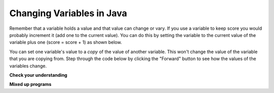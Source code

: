 .. qnum::
   :prefix: 3-3-
   :start: 1
   
Changing Variables in Java
---------------------------

Remember that a variable holds a value and that value can change or vary.  If you use a variable to keep score you would probably increment it (add one to the current value).  You can do this by setting the variable to the current value of the variable plus one (score = score + 1) as shown below.

.. activecode:: lccv1
   :language: java
   
   public class Test1
   {
      public static void main(String[] args)
      {
        int score = 0;
        System.out.println(score);
        score = score + 1;
        System.out.println(score);
      }
   }
   
You can set one variable's value to a *copy* of the value of another variable.  This won't change the value of the variable that you are copying from.  Step through the code below by clicking the "Forward" button to see how the values of the variables change.


.. raw:: html

   <div>
   <iframe width="800" height="500" frameborder="0" src="http://pythontutor.com/iframe-embed.html#code=public+class+Test2%0A%7B%0A+++public+static+void+main(String%5B%5D+args%29%0A+++%7B%0A+++++int+x+%3D+3%3B%0A+++++int+y+%3D+2%3B%0A+++++System.out.println(x%29%3B%0A+++++System.out.println(y%29%3B%0A+++++x+%3D+y%3B%0A+++++System.out.println(x%29%3B%0A+++++System.out.println(y%29%3B%0A+++++y+%3D+5%3B%0A+++++System.out.println(x%29%3B%0A+++++System.out.println(y%29%3B%0A+++%7D%0A%7D&origin=opt-frontend.js&cumulative=false&heapPrimitives=false&textReferences=false&py=java&rawInputLstJSON=%5B%5D&curInstr=0&codeDivWidth=350&codeDivHeight=400"> </iframe>
   </div>
   
**Check your understanding**

.. mchoice:: q2_1
   :answer_a: x = 0, y = 1, z = 2
   :answer_b: x = 1, y = 2, z = 3
   :answer_c: x = 2, y = 2, z = 3
   :answer_d: x = 0, y = 0, z = 3
   :correct: b
   :feedback_a: These are the initial values in the variable, but the values are changed.
   :feedback_b: x changes to y's initial value, y's value is doubled, and z is set to 3
   :feedback_c: Remember that the equal sign doesn't mean that the two sides are equal.  It sets the value for the variable on the left to the value from evaluating the right side.
   :feedback_d: Remember that the equal sign doesn't mean that the two sides are equal.  It sets the value for the variable on the left to the value from evaluating the right side.

   What are the values of x, y, and z after the following code executes?  You can step through this code by clicking on the following `link <http://www.pythontutor.com/java.html#code=public+class+Test2%0A%7B%0A+++public+static+void+main(String%5B%5D+args%29%0A+++%7B%0A+++++int+x+%3D+0%3B%0A+++++int+y+%3D+1%3B%0A+++++int+z+%3D+2%3B%0A+++++x+%3D+y%3B%0A+++++y+%3D+y+*+2%3B%0A+++++z+%3D+3%3B%0A+++++System.out.println(x%29%3B%0A+++++System.out.println(y%29%3B%0A+++++System.out.println(z%29%3B%0A+++%7D%0A%7D&mode=display&origin=opt-frontend.js&cumulative=false&heapPrimitives=false&textReferences=false&py=java&rawInputLstJSON=%5B%5D&curInstr=0/>`_

   .. code-block:: java 

       int x = 0;
       int y = 1;
       int z = 2;
       x = y;
       y = y * 2;
       z = 3;

      
**Mixed up programs**

.. parsonsprob:: 2_swap
   :numbered: left
   :adaptive:
   :noindent:

   The following has the correct code to 'swap' the values in x and y (so that x ends up with y's initial value and y ends up with x's initial value), but the code is mixed up and contains <b>one extra block</b> which is not needed in a correct solution.  Drag the needed blocks from the left into the correct order on the right. Check your solution by clicking on the <i>Check Me</i> button.  You will be told if any of the blocks are in the wrong order or if you need to remove one or more blocks.  After three incorrect attempts you will be able to use the <i>Help Me</i> button to make the problem easier.  
   -----
   int x = 3;
   int y = 5;
   int temp = 0;
   =====
   temp = x;
   =====
   x = y;
   =====
   y = temp;
   =====
   y = x; #distractor